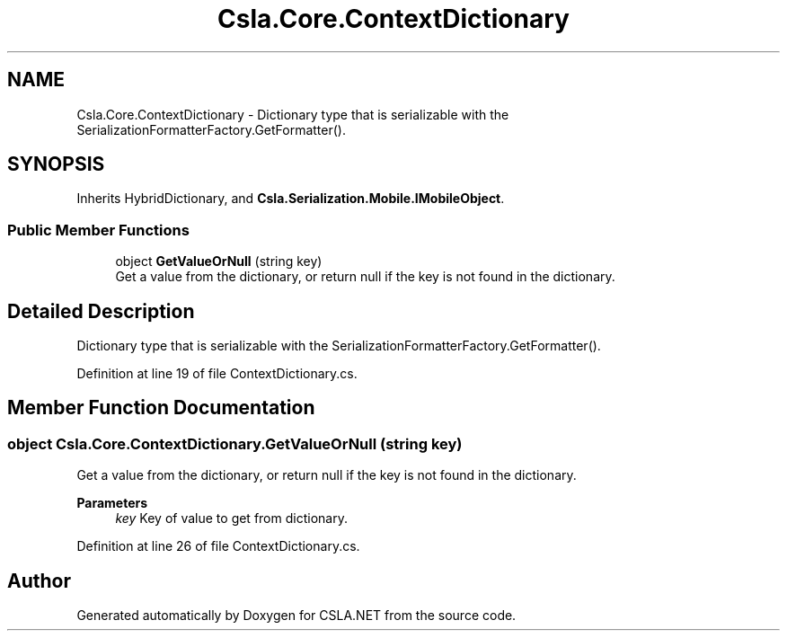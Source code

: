 .TH "Csla.Core.ContextDictionary" 3 "Thu Jul 22 2021" "Version 5.4.2" "CSLA.NET" \" -*- nroff -*-
.ad l
.nh
.SH NAME
Csla.Core.ContextDictionary \- Dictionary type that is serializable with the SerializationFormatterFactory\&.GetFormatter()\&.  

.SH SYNOPSIS
.br
.PP
.PP
Inherits HybridDictionary, and \fBCsla\&.Serialization\&.Mobile\&.IMobileObject\fP\&.
.SS "Public Member Functions"

.in +1c
.ti -1c
.RI "object \fBGetValueOrNull\fP (string key)"
.br
.RI "Get a value from the dictionary, or return null if the key is not found in the dictionary\&. "
.in -1c
.SH "Detailed Description"
.PP 
Dictionary type that is serializable with the SerializationFormatterFactory\&.GetFormatter()\&. 


.PP
Definition at line 19 of file ContextDictionary\&.cs\&.
.SH "Member Function Documentation"
.PP 
.SS "object Csla\&.Core\&.ContextDictionary\&.GetValueOrNull (string key)"

.PP
Get a value from the dictionary, or return null if the key is not found in the dictionary\&. 
.PP
\fBParameters\fP
.RS 4
\fIkey\fP Key of value to get from dictionary\&.
.RE
.PP

.PP
Definition at line 26 of file ContextDictionary\&.cs\&.

.SH "Author"
.PP 
Generated automatically by Doxygen for CSLA\&.NET from the source code\&.

